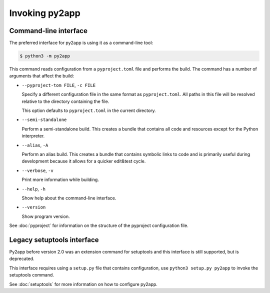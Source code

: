 Invoking py2app
=================

Command-line interface
----------------------

The preferred interface for py2app is using it as a command-line tool:

.. sourcecode:: sh

   $ python3 -m py2app

This command reads configuration from a ``pyproject.toml`` file and
performs the build. The command has a number of arguments that affect
the build:

* ``--pyproject-tom FILE``, ``-c FILE``

  Specify a different configuration file in the same format as
  ``pyproject.toml``. All paths in this file will be resolved
  relative to the directory containing the file.

  This option defaults to ``pyproject.toml`` in the current directory.

* ``--semi-standalone``

  Perform a semi-standalone build. This creates a bundle that
  contains all code and resources except for the Python interpreter.

* ``--alias``, ``-A``

  Perform an alias build. This creates a bundle that contains
  symbolic links to code and is primarily useful during development
  because it allows for a quicker edit&test cycle.

* ``--verbose``, ``-v``

  Print more information while building.

* ``--help``, ``-h``

  Show help about the command-line interface.

* ``--version``

  Show program version.

See :doc:`pyproject` for information on the structure of the pyproject
configuration file.

Legacy setuptools interface
---------------------------

Py2app before version 2.0 was an extension command for setuptools
and this interface is still supported, but is deprecated.

This interface requires using a ``setup.py`` file that contains
configuration, use ``python3 setup.py py2app`` to invoke the
setuptools command.

See :doc:`setuptools` for more information on
how to configure py2app.
